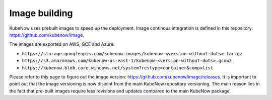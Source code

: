 Image building
==============
KubeNow uses prebuilt images to speed up the deployment. Image continous integration is defined in this repository: https://github.com/kubenow/image.

The images are exported on AWS, GCE and Azure:

- ``https://storage.googleapis.com/kubenow-images/kubenow-<version-without-dots>.tar.gz``
- ``https://s3.amazonaws.com/kubenow-us-east-1/kubenow-<version-without-dots>.qcow2``
- ``https://kubenow.blob.core.windows.net/system?restype=container&comp=list``

Please refer to this page to figure out the image version: https://github.com/kubenow/image/releases. It is important to point out that the image versioning is now disjoint from the main KubeNow repository versioning. The main reason lies in the fact that pre-built images require less revisions and updates compared to the main KubeNow package.
